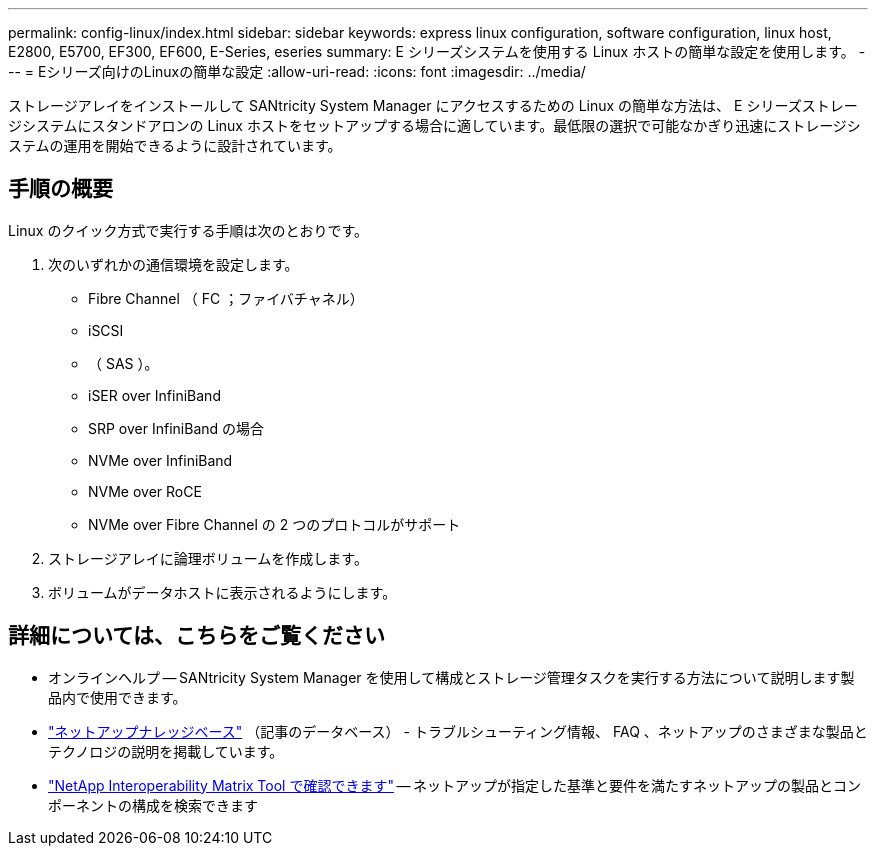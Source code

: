 ---
permalink: config-linux/index.html 
sidebar: sidebar 
keywords: express linux configuration, software configuration, linux host, E2800, E5700, EF300, EF600, E-Series, eseries 
summary: E シリーズシステムを使用する Linux ホストの簡単な設定を使用します。 
---
= Eシリーズ向けのLinuxの簡単な設定
:allow-uri-read: 
:icons: font
:imagesdir: ../media/


[role="lead"]
ストレージアレイをインストールして SANtricity System Manager にアクセスするための Linux の簡単な方法は、 E シリーズストレージシステムにスタンドアロンの Linux ホストをセットアップする場合に適しています。最低限の選択で可能なかぎり迅速にストレージシステムの運用を開始できるように設計されています。



== 手順の概要

Linux のクイック方式で実行する手順は次のとおりです。

. 次のいずれかの通信環境を設定します。
+
** Fibre Channel （ FC ；ファイバチャネル）
** iSCSI
** （ SAS ）。
** iSER over InfiniBand
** SRP over InfiniBand の場合
** NVMe over InfiniBand
** NVMe over RoCE
** NVMe over Fibre Channel の 2 つのプロトコルがサポート


. ストレージアレイに論理ボリュームを作成します。
. ボリュームがデータホストに表示されるようにします。




== 詳細については、こちらをご覧ください

* オンラインヘルプ -- SANtricity System Manager を使用して構成とストレージ管理タスクを実行する方法について説明します製品内で使用できます。
* https://kb.netapp.com/["ネットアップナレッジベース"^] （記事のデータベース） - トラブルシューティング情報、 FAQ 、ネットアップのさまざまな製品とテクノロジの説明を掲載しています。
* http://mysupport.netapp.com/matrix["NetApp Interoperability Matrix Tool で確認できます"^] -- ネットアップが指定した基準と要件を満たすネットアップの製品とコンポーネントの構成を検索できます

